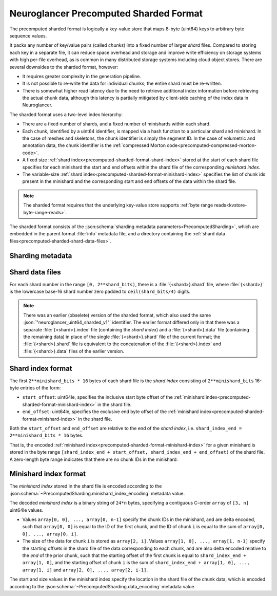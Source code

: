 .. _precomputed-sharded-format:

Neuroglancer Precomputed Sharded Format
=======================================

The precomputed sharded format is logically a key-value store that maps 8-byte (uint64)
keys to arbitrary byte sequence values.

It packs any number of key/value pairs (called *chunks*) into a fixed number of
larger *shard* files. Compared to storing each key in a separate file, it can
reduce space overhead and storage and improve write efficiency on storage
systems with high per-file overhead, as is common in many distributed storage
systems including cloud object stores. There are several downsides to the
sharded format, however:

- It requires greater complexity in the generation pipeline.
- It is not possible to re-write the data for individual chunks; the entire
  shard must be re-written.
- There is somewhat higher read latency due to the need to retrieve additional
  index information before retrieving the actual chunk data, although this
  latency is partially mitigated by client-side caching of the index data in
  Neuroglancer.

The sharded format uses a two-level index hierarchy:

- There are a fixed number of shards, and a fixed number of minishards within
  each shard.
- Each chunk, identified by a uint64 identifier, is mapped via a hash function
  to a particular shard and minishard. In the case of meshes and skeletons, the
  chunk identifier is simply the segment
  ID. In the case of volumetric and annotation data, the chunk identifier is the
  :ref:`compressed Morton code<precomputed-compressed-morton-code>`.
- A fixed size :ref:`shard index<precomputed-sharded-format-shard-index>` stored
  at the start of each shard file specifies for each minishard the start and end
  offsets within the shard file of the corresponding *minishard index*.
- The variable-size :ref:`shard
  index<precomputed-sharded-format-minishard-index>` specifies the list of chunk
  ids present in the minishard and the corresponding start and end offsets of
  the data within the shard file.

.. note::

   The sharded format requires that the underlying key-value store supports
   :ref:`byte range reads<kvstore-byte-range-reads>`.

The sharded format consists of the :json:schema:`sharding metadata
parameters<PrecomputedSharding>`, which are embedded in the parent format
:file:`info` metadata file, and a directory containing the :ref:`shard data
files<precomputed-sharded-shard-data-files>`.

Sharding metadata
-----------------

.. json:schema:: PrecomputedSharding

.. _precomputed-sharded-shard-data-files:

Shard data files
----------------

For each shard number in the range ``[0, 2**shard_bits)``, there is a
:file:`{<shard>}.shard` file, where :file:`{<shard>}` is the lowercase base-16
shard number zero padded to ``ceil(shard_bits/4)`` digits.

.. note::

   There was an earlier (obselete) version of the sharded format, which also
   used the same :json:`"neuroglancer_uint64_sharded_v1"` identifier. The
   earlier format differed only in that there was a separate
   :file:`{<shard>}.index` file (containing the *shard index*) and a
   :file:`{<shard>}.data` file (containing the remaining data) in place of the
   single :file:`{<shard>}.shard` file of the current format; the
   :file:`{<shard>}.shard` file is equivalent to the concatenation of the
   :file:`{<shard>}.index` and :file:`{<shard>}.data` files of the earlier
   version.

.. _precomputed-sharded-format-shard-index:

Shard index format
------------------

The first ``2**minishard_bits * 16`` bytes of each shard file is the *shard
index* consisting of ``2**minishard_bits`` 16-byte entries of the form:

- ``start_offset``: uint64le, specifies the inclusive start byte offset of the
  :ref:`minishard index<precomputed-sharded-format-minishard-index>` in the
  shard file.
- ``end_offset``: uint64le, specifies the exclusive end byte offset of the
  :ref:`minishard index<precomputed-sharded-format-minishard-index>` in the
  shard file.

Both the ``start_offset`` and ``end_offset`` are relative to the end of the
*shard index*, i.e. ``shard_index_end = 2**minishard_bits * 16`` bytes.

That is, the encoded :ref:`minishard
index<precomputed-sharded-format-minishard-index>` for a given minishard is
stored in the byte range ``[shard_index_end + start_offset, shard_index_end +
end_offset)`` of the shard file. A zero-length byte range indicates that there
are no chunk IDs in the minishard.

.. _precomputed-sharded-format-minishard-index:

Minishard index format
----------------------

The *minishard index* stored in the shard file is encoded according to the
:json:schema:`~PrecomputedSharding.minishard_index_encoding` metadata value.

The decoded *minishard index* is a binary string of ``24*n`` bytes, specifying a
contiguous C-order ``array`` of ``[3, n]`` uint64le values.

- Values ``array[0, 0], ..., array[0, n-1]`` specify the chunk IDs in the
  minishard, and are delta encoded, such that ``array[0, 0]`` is equal to the ID
  of the first chunk, and the ID of chunk ``i`` is equal to the sum of
  ``array[0, 0], ..., array[0, i]``.

- The size of the data for chunk ``i`` is stored as ``array[2, i]``. Values
  ``array[1, 0], ..., array[1, n-1]`` specify the starting offsets in the shard
  file of the data corresponding to each chunk, and are also delta encoded
  relative to the *end* of the prior chunk, such that the starting offset of the
  first chunk is equal to ``shard_index_end + array[1, 0]``, and the starting
  offset of chunk ``i`` is the sum of ``shard_index_end + array[1, 0], ...,
  array[1, i]`` and ``array[2, 0], ..., array[2, i-1]``.

The start and size values in the minishard index specify the location in the
shard file of the chunk data, which is encoded according to the
:json:schema:`~PrecomputedSharding.data_encoding` metadata value.
